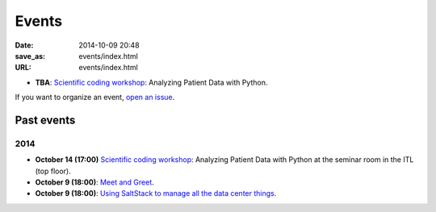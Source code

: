 ======
Events
======

:date: 2014-10-09 20:48
:save_as: events/index.html
:URL: events/index.html

* **TBA**: `Scientific coding workshop <{filename}/pages/scientific_coding.rst>`_: Analyzing Patient Data with Python.

If you want to organize an event, `open an issue <https://github.com/qmcs/qmcs.github.io/issues/new>`_.

Past events
===========

2014
----

* **October 14 (17:00)** `Scientific coding workshop <{filename}/pages/scientific_coding.rst>`_: Analyzing Patient Data with Python at the seminar room in the ITL (top floor).
* **October 9 (18:00)**: `Meet and Greet <https://www.facebook.com/events/569755179822789/>`_.
* **October 9 (18:00)**: `Using SaltStack to manage all the data center things <http://www.meetup.com/SaltStack-user-group-London/events/209084312/>`_.
